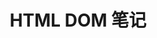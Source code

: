 #+TITLE:      HTML DOM 笔记

* 目录                                                    :TOC_4_gh:noexport:
